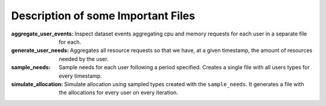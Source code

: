 

Description of some Important Files
-----------------------------------


:aggregate_user_events:
    Inspect dataset events aggregating cpu and memory requests for each user in
    a separate file for each.

:generate_user_needs:
    Aggregates all resource requests so that we have, at a given timestamp, the
    amount of resources needed by the user.

:sample_needs:
    Sample needs for each user following a period specified. Creates a single
    file with all users types for every timestamp.

:simulate_allocation:
    Simulate allocation using sampled types created with the ``sample_needs``.
    It generates a file with the allocations for every user on every iteration.

